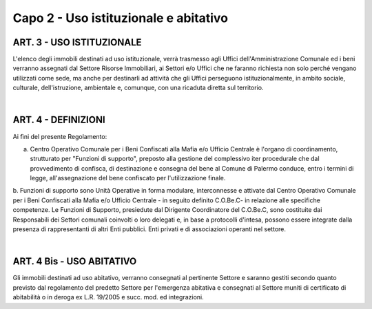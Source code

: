 =========================================================
Capo 2 - Uso istituzionale e abitativo
=========================================================

ART. 3 - USO ISTITUZIONALE
------------------------
L'elenco degli immobili destinati ad uso istituzionale, verrà trasmesso agli Uffici dell'Amministrazione Comunale ed i beni verranno assegnati dal Settore Risorse Immobiliari, ai Settori e/o Uffici che ne faranno richiesta non solo perché vengano utilizzati come sede, ma anche per destinarli ad attività che gli Uffici perseguono istituzionalmente, in ambito sociale, culturale, dell'istruzione, ambientale e, comunque, con una ricaduta diretta sul territorio.

|

ART. 4 - DEFINIZIONI
---------------------
Ai fìni del presente Regolamento: 

a. Centro Operativo Comunale per i Beni Confiscati alla Mafia e/o Ufficio Centrale è l'organo di coordinamento, strutturato per "Funzioni di supporto", preposto alla gestione del complessivo iter procedurale che dal provvedimento di confisca, di destinazione e consegna del bene al Comune di Palermo conduce, entro i termini di legge, all'assegnazione del bene confiscato per l'utilizzazione finale.

b. Funzioni di supporto sono Unità Operative in forma modulare, interconnesse e attivate dal Centro Operativo Comunale per i Beni Confiscati alla Mafia e/o Ufficio Centrale - in seguito definito C.O.Be.C- in relazione alle specifiche competenze. 
Le Funzioni di Supporto, presiedute dal Dirigente Coordinatore del C.O.Be.C, sono costituite dai Responsabili dei Settori comunali coinvolti o loro delegati e, in base a protocolli d'intesa, possono essere integrate dalla presenza di rappresentanti di altri Enti pubblici. Enti privati e di associazioni operanti nel settore. 

|

ART. 4 Bis - USO ABITATIVO
--------------------------
Gli immobili destinati ad uso abitativo, verranno consegnati al pertinente Settore e saranno gestiti secondo quanto previsto dal regolamento del predetto Settore per l'emergenza abitativa e consegnati al Settore muniti di certificato di abitabilità o in deroga ex L.R. 19/2005 e succ. mod. ed integrazioni. 

